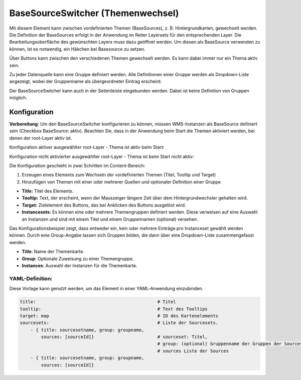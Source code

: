 .. _basesourceswitcher_de:

BaseSourceSwitcher (Themenwechsel)
*********************************************************************

Mit diesem Element kann zwischen vordefinierten Themen (BaseSources), z. B. Hintergrundkarten, gewechselt werden. Die Definition der BaseSources erfolgt in der Anwendung im Reiter Layersets für den entsprechenden Layer. Die Bearbeitungsoberfläche des gewünschten Layers muss dazu geöffnet werden. Um diesen als BaseSource verwenden zu können, ist es notwendig, ein Häkchen bei Basesource zu setzen.

Über Buttons kann zwischen den verschiedenen Themen gewechselt werden. Es kann dabei immer nur ein Thema aktiv sein.

Zu jeder Datenquelle kann eine Gruppe definiert werden. Alle Definitionen einer Gruppe werden als Dropdown-Liste angezeigt, wobei der Gruppenname als übergeordneter Eintrag erscheint.

.. image:: ../../../figures/basesourceswitcher.png
     :scale: 80

Der BaseSourceSwitcher kann auch in der Seitenleiste eingebunden werden. Dabei ist keine Definition von Gruppen möglich.

.. image:: ../../../figures/de/basesourceswitcher_sidepane.png
     :scale: 80


Konfiguration
=============

**Vorbereitung**: Um den BaseSourceSwitcher konfigurieren zu können, 
müssen WMS-Instanzen als BaseSource definiert sein (Checkbox BaseSource: aktiv). 
Beachten Sie, dass in der Anwendung beim Start die Themen aktiviert werden, 
bei denen der root-Layer aktiv ist.

.. image:: ../../../figures/basesourceswitcher_basesource.png
     :scale: 80

Konfiguration aktiver ausgewählter root-Layer - Thema ist aktiv beim Start:

.. image:: ../../../figures/de/basesourceswitcher_instance_active.png
     :scale: 80

Konfiguration nicht aktivierter ausgewählter root-Layer - Thema ist beim Start nicht aktiv:

.. image:: ../../../figures/de/basesourceswitcher_instance_not_active.png
     :scale: 80


Die Konfiguration geschieht in zwei Schritten im Content-Bereich:

#. Erzeugen eines Elements zum Wechseln der vordefinierten Themen (Titel, Tooltip und Target)
#. Hinzufügen von Themen mit einer oder mehrerer Quellen und optionaler Definition einer Gruppe


.. image:: ../../../figures/de/basesourceswitcher_de.png
     :scale: 80


* **Title:** Titel des Elements.
* **Tooltip:** Text, der erscheint, wenn der Mauszeiger längere Zeit über dem Hintergrundwechsler gehalten wird.
* **Target:** Zielelement des Buttons, das bei Anklicken des Buttons ausgelöst wird.
* **Instancesets:** Es können eine oder mehrere Themengruppen definiert werden. Diese verweisen auf eine Auswahl an Instanzen und sind mit einem Titel und einem Gruppennamen (optional) versehen.

Das Konfigurationsbeispiel zeigt, dass entweder ein, kein oder mehrere Einträge pro Instanceset gewählt werden können. Durch eine Group-Angabe lassen sich Gruppen bilden, die dann über eine Dropdown-Liste zusammengefasst werden.

* **Title**: Name der Themenkarte.
* **Group**: Optionale Zuweisung zu einer Themengruppe.
* **Instances**: Auswahl der Instanzen für die Themenkarte.


YAML-Definition:
----------------

Diese Vorlage kann genutzt werden, um das Element in einer YAML-Anwendung einzubinden.

.. code-block:: yaml

    title:                                              # Titel
    tooltip:                                            # Text des Tooltips
    target: map                                         # ID des Kartenelements
    sourcesets:                                         # Liste der Sourcesets.
        - { title: sourcesetname, group: groupname,
            sources: [sourceId]}                        # sourceset: Titel,
                                                        # group: (optional) Gruppenname der Gruppen der Sourcesets über "group name"
                                                        # sources Liste der Sources
        - { title: sourcesetname, group: groupname,
            sources: [sourceId]}




